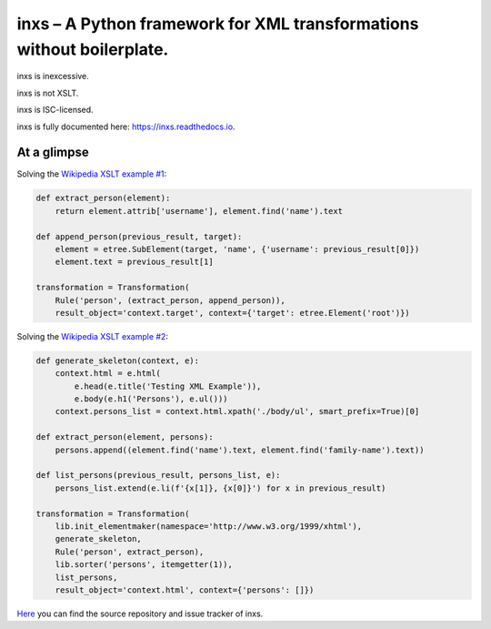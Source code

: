 inxs – A Python framework for XML transformations without boilerplate.
======================================================================

inxs is inexcessive.

inxs is not XSLT.

inxs is ISC-licensed.

inxs is fully documented here: https://inxs.readthedocs.io.


At a glimpse
------------

Solving the `Wikipedia XSLT example #1`_:

.. code-block:: python

    def extract_person(element):
        return element.attrib['username'], element.find('name').text

    def append_person(previous_result, target):
        element = etree.SubElement(target, 'name', {'username': previous_result[0]})
        element.text = previous_result[1]

    transformation = Transformation(
        Rule('person', (extract_person, append_person)),
        result_object='context.target', context={'target': etree.Element('root')})

Solving the `Wikipedia XSLT example #2`_:

.. code-block:: python

    def generate_skeleton(context, e):
        context.html = e.html(
            e.head(e.title('Testing XML Example')),
            e.body(e.h1('Persons'), e.ul()))
        context.persons_list = context.html.xpath('./body/ul', smart_prefix=True)[0]

    def extract_person(element, persons):
        persons.append((element.find('name').text, element.find('family-name').text))

    def list_persons(previous_result, persons_list, e):
        persons_list.extend(e.li(f'{x[1]}, {x[0]}') for x in previous_result)

    transformation = Transformation(
        lib.init_elementmaker(namespace='http://www.w3.org/1999/xhtml'),
        generate_skeleton,
        Rule('person', extract_person),
        lib.sorter('persons', itemgetter(1)),
        list_persons,
        result_object='context.html', context={'persons': []})


`Here`_ you can find the source repository and issue tracker of inxs.

.. _here: https://github.com/funkyfuture/inxs
.. _Wikipedia XSLT example #1: https://en.wikipedia.org/wiki/XSLT#Example_1_.28transforming_XML_to_XML.29
.. _Wikipedia XSLT example #2: https://en.wikipedia.org/wiki/XSLT#Example_2_.28transforming_XML_to_XHTML.29
